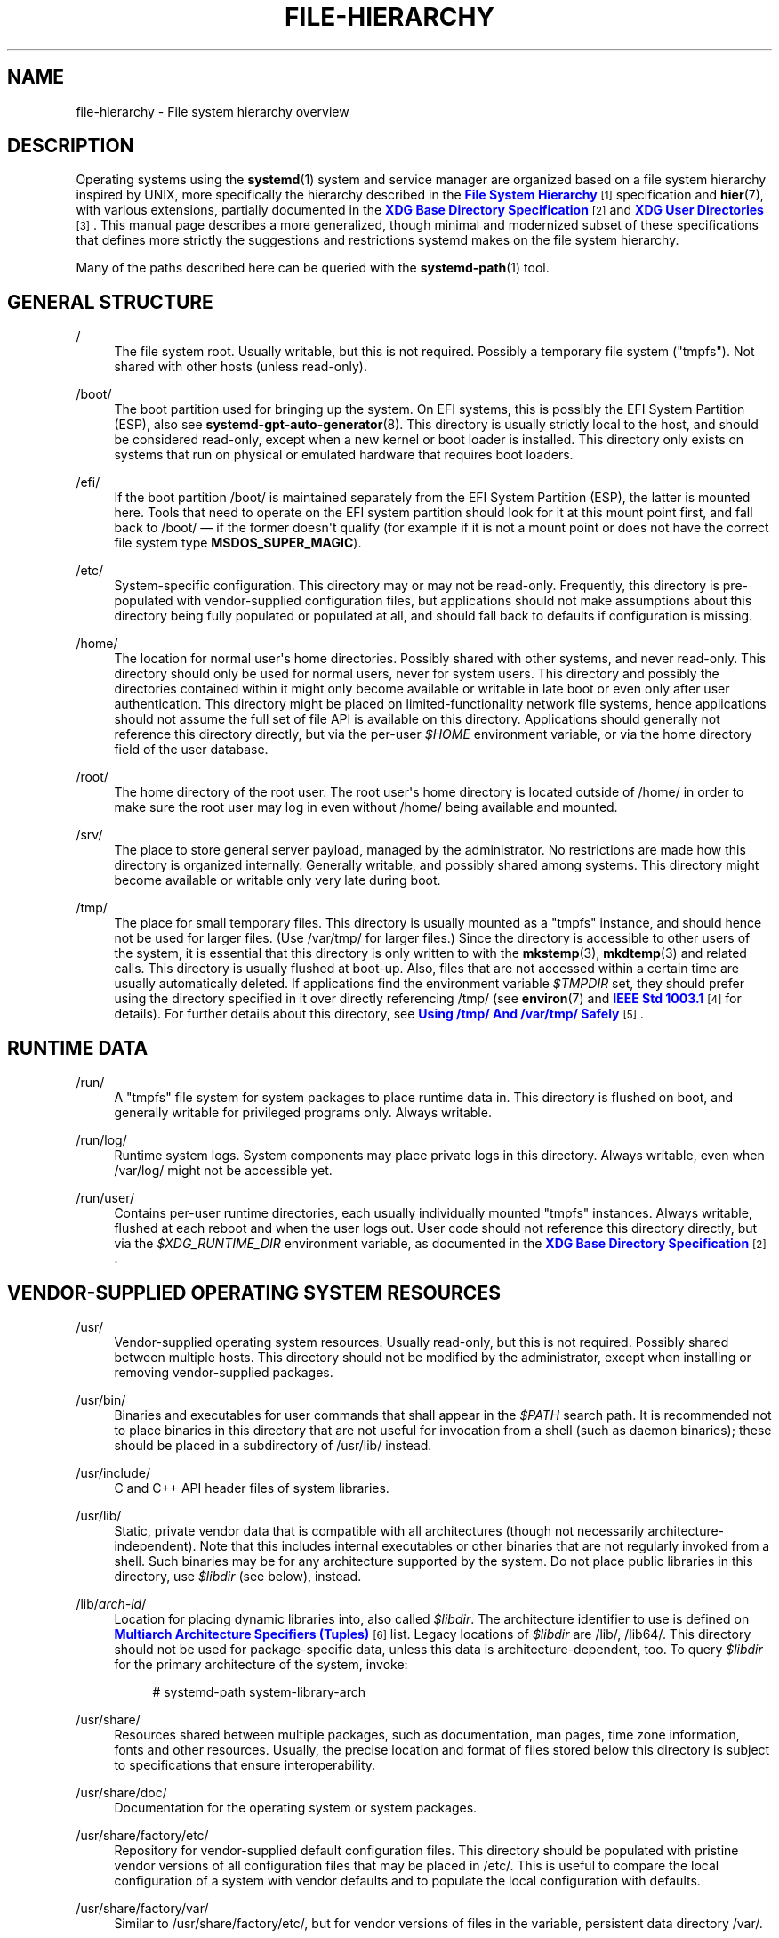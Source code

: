 '\" t
.TH "FILE\-HIERARCHY" "7" "" "systemd 245" "file-hierarchy"
.\" -----------------------------------------------------------------
.\" * Define some portability stuff
.\" -----------------------------------------------------------------
.\" ~~~~~~~~~~~~~~~~~~~~~~~~~~~~~~~~~~~~~~~~~~~~~~~~~~~~~~~~~~~~~~~~~
.\" http://bugs.debian.org/507673
.\" http://lists.gnu.org/archive/html/groff/2009-02/msg00013.html
.\" ~~~~~~~~~~~~~~~~~~~~~~~~~~~~~~~~~~~~~~~~~~~~~~~~~~~~~~~~~~~~~~~~~
.ie \n(.g .ds Aq \(aq
.el       .ds Aq '
.\" -----------------------------------------------------------------
.\" * set default formatting
.\" -----------------------------------------------------------------
.\" disable hyphenation
.nh
.\" disable justification (adjust text to left margin only)
.ad l
.\" -----------------------------------------------------------------
.\" * MAIN CONTENT STARTS HERE *
.\" -----------------------------------------------------------------
.SH "NAME"
file-hierarchy \- File system hierarchy overview
.SH "DESCRIPTION"
.PP
Operating systems using the
\fBsystemd\fR(1)
system and service manager are organized based on a file system hierarchy inspired by UNIX, more specifically the hierarchy described in the
\m[blue]\fBFile System Hierarchy\fR\m[]\&\s-2\u[1]\d\s+2
specification and
\fBhier\fR(7), with various extensions, partially documented in the
\m[blue]\fBXDG Base Directory Specification\fR\m[]\&\s-2\u[2]\d\s+2
and
\m[blue]\fBXDG User Directories\fR\m[]\&\s-2\u[3]\d\s+2\&. This manual page describes a more generalized, though minimal and modernized subset of these specifications that defines more strictly the suggestions and restrictions systemd makes on the file system hierarchy\&.
.PP
Many of the paths described here can be queried with the
\fBsystemd-path\fR(1)
tool\&.
.SH "GENERAL STRUCTURE"
.PP
/
.RS 4
The file system root\&. Usually writable, but this is not required\&. Possibly a temporary file system ("tmpfs")\&. Not shared with other hosts (unless read\-only)\&.
.RE
.PP
/boot/
.RS 4
The boot partition used for bringing up the system\&. On EFI systems, this is possibly the EFI System Partition (ESP), also see
\fBsystemd-gpt-auto-generator\fR(8)\&. This directory is usually strictly local to the host, and should be considered read\-only, except when a new kernel or boot loader is installed\&. This directory only exists on systems that run on physical or emulated hardware that requires boot loaders\&.
.RE
.PP
/efi/
.RS 4
If the boot partition
/boot/
is maintained separately from the EFI System Partition (ESP), the latter is mounted here\&. Tools that need to operate on the EFI system partition should look for it at this mount point first, and fall back to
/boot/
\(em if the former doesn\*(Aqt qualify (for example if it is not a mount point or does not have the correct file system type
\fBMSDOS_SUPER_MAGIC\fR)\&.
.RE
.PP
/etc/
.RS 4
System\-specific configuration\&. This directory may or may not be read\-only\&. Frequently, this directory is pre\-populated with vendor\-supplied configuration files, but applications should not make assumptions about this directory being fully populated or populated at all, and should fall back to defaults if configuration is missing\&.
.RE
.PP
/home/
.RS 4
The location for normal user\*(Aqs home directories\&. Possibly shared with other systems, and never read\-only\&. This directory should only be used for normal users, never for system users\&. This directory and possibly the directories contained within it might only become available or writable in late boot or even only after user authentication\&. This directory might be placed on limited\-functionality network file systems, hence applications should not assume the full set of file API is available on this directory\&. Applications should generally not reference this directory directly, but via the per\-user
\fI$HOME\fR
environment variable, or via the home directory field of the user database\&.
.RE
.PP
/root/
.RS 4
The home directory of the root user\&. The root user\*(Aqs home directory is located outside of
/home/
in order to make sure the root user may log in even without
/home/
being available and mounted\&.
.RE
.PP
/srv/
.RS 4
The place to store general server payload, managed by the administrator\&. No restrictions are made how this directory is organized internally\&. Generally writable, and possibly shared among systems\&. This directory might become available or writable only very late during boot\&.
.RE
.PP
/tmp/
.RS 4
The place for small temporary files\&. This directory is usually mounted as a
"tmpfs"
instance, and should hence not be used for larger files\&. (Use
/var/tmp/
for larger files\&.) Since the directory is accessible to other users of the system, it is essential that this directory is only written to with the
\fBmkstemp\fR(3),
\fBmkdtemp\fR(3)
and related calls\&. This directory is usually flushed at boot\-up\&. Also, files that are not accessed within a certain time are usually automatically deleted\&. If applications find the environment variable
\fI$TMPDIR\fR
set, they should prefer using the directory specified in it over directly referencing
/tmp/
(see
\fBenviron\fR(7)
and
\m[blue]\fBIEEE Std 1003\&.1\fR\m[]\&\s-2\u[4]\d\s+2
for details)\&. For further details about this directory, see
\m[blue]\fBUsing /tmp/ And /var/tmp/ Safely\fR\m[]\&\s-2\u[5]\d\s+2\&.
.RE
.SH "RUNTIME DATA"
.PP
/run/
.RS 4
A
"tmpfs"
file system for system packages to place runtime data in\&. This directory is flushed on boot, and generally writable for privileged programs only\&. Always writable\&.
.RE
.PP
/run/log/
.RS 4
Runtime system logs\&. System components may place private logs in this directory\&. Always writable, even when
/var/log/
might not be accessible yet\&.
.RE
.PP
/run/user/
.RS 4
Contains per\-user runtime directories, each usually individually mounted
"tmpfs"
instances\&. Always writable, flushed at each reboot and when the user logs out\&. User code should not reference this directory directly, but via the
\fI$XDG_RUNTIME_DIR\fR
environment variable, as documented in the
\m[blue]\fBXDG Base Directory Specification\fR\m[]\&\s-2\u[2]\d\s+2\&.
.RE
.SH "VENDOR\-SUPPLIED OPERATING SYSTEM RESOURCES"
.PP
/usr/
.RS 4
Vendor\-supplied operating system resources\&. Usually read\-only, but this is not required\&. Possibly shared between multiple hosts\&. This directory should not be modified by the administrator, except when installing or removing vendor\-supplied packages\&.
.RE
.PP
/usr/bin/
.RS 4
Binaries and executables for user commands that shall appear in the
\fI$PATH\fR
search path\&. It is recommended not to place binaries in this directory that are not useful for invocation from a shell (such as daemon binaries); these should be placed in a subdirectory of
/usr/lib/
instead\&.
.RE
.PP
/usr/include/
.RS 4
C and C++ API header files of system libraries\&.
.RE
.PP
/usr/lib/
.RS 4
Static, private vendor data that is compatible with all architectures (though not necessarily architecture\-independent)\&. Note that this includes internal executables or other binaries that are not regularly invoked from a shell\&. Such binaries may be for any architecture supported by the system\&. Do not place public libraries in this directory, use
\fI$libdir\fR
(see below), instead\&.
.RE
.PP
/lib/\fIarch\-id\fR/
.RS 4
Location for placing dynamic libraries into, also called
\fI$libdir\fR\&. The architecture identifier to use is defined on
\m[blue]\fBMultiarch Architecture Specifiers (Tuples)\fR\m[]\&\s-2\u[6]\d\s+2
list\&. Legacy locations of
\fI$libdir\fR
are
/lib/,
/lib64/\&. This directory should not be used for package\-specific data, unless this data is architecture\-dependent, too\&. To query
\fI$libdir\fR
for the primary architecture of the system, invoke:
.sp
.if n \{\
.RS 4
.\}
.nf
# systemd\-path system\-library\-arch
.fi
.if n \{\
.RE
.\}
.RE
.PP
/usr/share/
.RS 4
Resources shared between multiple packages, such as documentation, man pages, time zone information, fonts and other resources\&. Usually, the precise location and format of files stored below this directory is subject to specifications that ensure interoperability\&.
.RE
.PP
/usr/share/doc/
.RS 4
Documentation for the operating system or system packages\&.
.RE
.PP
/usr/share/factory/etc/
.RS 4
Repository for vendor\-supplied default configuration files\&. This directory should be populated with pristine vendor versions of all configuration files that may be placed in
/etc/\&. This is useful to compare the local configuration of a system with vendor defaults and to populate the local configuration with defaults\&.
.RE
.PP
/usr/share/factory/var/
.RS 4
Similar to
/usr/share/factory/etc/, but for vendor versions of files in the variable, persistent data directory
/var/\&.
.RE
.SH "PERSISTENT VARIABLE SYSTEM DATA"
.PP
/var/
.RS 4
Persistent, variable system data\&. Must be writable\&. This directory might be pre\-populated with vendor\-supplied data, but applications should be able to reconstruct necessary files and directories in this subhierarchy should they be missing, as the system might start up without this directory being populated\&. Persistency is recommended, but optional, to support ephemeral systems\&. This directory might become available or writable only very late during boot\&. Components that are required to operate during early boot hence shall not unconditionally rely on this directory\&.
.RE
.PP
/var/cache/
.RS 4
Persistent system cache data\&. System components may place non\-essential data in this directory\&. Flushing this directory should have no effect on operation of programs, except for increased runtimes necessary to rebuild these caches\&.
.RE
.PP
/var/lib/
.RS 4
Persistent system data\&. System components may place private data in this directory\&.
.RE
.PP
/var/log/
.RS 4
Persistent system logs\&. System components may place private logs in this directory, though it is recommended to do most logging via the
\fBsyslog\fR(3)
and
\fBsd_journal_print\fR(3)
calls\&.
.RE
.PP
/var/spool/
.RS 4
Persistent system spool data, such as printer or mail queues\&.
.RE
.PP
/var/tmp/
.RS 4
The place for larger and persistent temporary files\&. In contrast to
/tmp/, this directory is usually mounted from a persistent physical file system and can thus accept larger files\&. (Use
/tmp/
for smaller files\&.) This directory is generally not flushed at boot\-up, but time\-based cleanup of files that have not been accessed for a certain time is applied\&. The same security restrictions as with
/tmp/
apply, and hence only
\fBmkstemp\fR(3),
\fBmkdtemp\fR(3)
or similar calls should be used to make use of this directory\&. If applications find the environment variable
\fI$TMPDIR\fR
set, they should prefer using the directory specified in it over directly referencing
/var/tmp/
(see
\fBenviron\fR(7)
for details)\&. For further details about this directory, see
\m[blue]\fBUsing /tmp/ And /var/tmp/ Safely\fR\m[]\&\s-2\u[5]\d\s+2\&.
.RE
.SH "VIRTUAL KERNEL AND API FILE SYSTEMS"
.PP
/dev/
.RS 4
The root directory for device nodes\&. Usually, this directory is mounted as a
"devtmpfs"
instance, but might be of a different type in sandboxed/containerized setups\&. This directory is managed jointly by the kernel and
\fBsystemd-udevd\fR(8), and should not be written to by other components\&. A number of special purpose virtual file systems might be mounted below this directory\&.
.RE
.PP
/dev/shm/
.RS 4
Place for POSIX shared memory segments, as created via
\fBshm_open\fR(3)\&. This directory is flushed on boot, and is a
"tmpfs"
file system\&. Since all users have write access to this directory, special care should be taken to avoid name clashes and vulnerabilities\&. For normal users, shared memory segments in this directory are usually deleted when the user logs out\&. Usually, it is a better idea to use memory mapped files in
/run/
(for system programs) or
\fI$XDG_RUNTIME_DIR\fR
(for user programs) instead of POSIX shared memory segments, since these directories are not world\-writable and hence not vulnerable to security\-sensitive name clashes\&.
.RE
.PP
/proc/
.RS 4
A virtual kernel file system exposing the process list and other functionality\&. This file system is mostly an API to interface with the kernel and not a place where normal files may be stored\&. For details, see
\fBproc\fR(5)\&. A number of special purpose virtual file systems might be mounted below this directory\&.
.RE
.PP
/proc/sys/
.RS 4
A hierarchy below
/proc/
that exposes a number of kernel tunables\&. The primary way to configure the settings in this API file tree is via
\fBsysctl.d\fR(5)
files\&. In sandboxed/containerized setups, this directory is generally mounted read\-only\&.
.RE
.PP
/sys/
.RS 4
A virtual kernel file system exposing discovered devices and other functionality\&. This file system is mostly an API to interface with the kernel and not a place where normal files may be stored\&. In sandboxed/containerized setups, this directory is generally mounted read\-only\&. A number of special purpose virtual file systems might be mounted below this directory\&.
.RE
.SH "COMPATIBILITY SYMLINKS"
.PP
/bin/, /sbin/, /usr/sbin/
.RS 4
These compatibility symlinks point to
/usr/bin/, ensuring that scripts and binaries referencing these legacy paths correctly find their binaries\&.
.RE
.PP
/lib/
.RS 4
This compatibility symlink points to
/lib/, ensuring that programs referencing this legacy path correctly find their resources\&.
.RE
.PP
/lib64/
.RS 4
On some architecture ABIs, this compatibility symlink points to
\fI$libdir\fR, ensuring that binaries referencing this legacy path correctly find their dynamic loader\&. This symlink only exists on architectures whose ABI places the dynamic loader in this path\&.
.RE
.PP
/var/run/
.RS 4
This compatibility symlink points to
/run/, ensuring that programs referencing this legacy path correctly find their runtime data\&.
.RE
.SH "HOME DIRECTORY"
.PP
User applications may want to place files and directories in the user\*(Aqs home directory\&. They should follow the following basic structure\&. Note that some of these directories are also standardized (though more weakly) by the
\m[blue]\fBXDG Base Directory Specification\fR\m[]\&\s-2\u[2]\d\s+2\&. Additional locations for high\-level user resources are defined by
\m[blue]\fBxdg\-user\-dirs\fR\m[]\&\s-2\u[3]\d\s+2\&.
.PP
~/\&.cache/
.RS 4
Persistent user cache data\&. User programs may place non\-essential data in this directory\&. Flushing this directory should have no effect on operation of programs, except for increased runtimes necessary to rebuild these caches\&. If an application finds
\fI$XDG_CACHE_HOME\fR
set, it should use the directory specified in it instead of this directory\&.
.RE
.PP
~/\&.config/
.RS 4
Application configuration and state\&. When a new user is created, this directory will be empty or not exist at all\&. Applications should fall back to defaults should their configuration or state in this directory be missing\&. If an application finds
\fI$XDG_CONFIG_HOME\fR
set, it should use the directory specified in it instead of this directory\&.
.RE
.PP
~/\&.local/bin/
.RS 4
Executables that shall appear in the user\*(Aqs
\fI$PATH\fR
search path\&. It is recommended not to place executables in this directory that are not useful for invocation from a shell; these should be placed in a subdirectory of
~/\&.local/lib/
instead\&. Care should be taken when placing architecture\-dependent binaries in this place, which might be problematic if the home directory is shared between multiple hosts with different architectures\&.
.RE
.PP
~/\&.local/lib/
.RS 4
Static, private vendor data that is compatible with all architectures\&.
.RE
.PP
~/\&.local/lib/\fIarch\-id\fR/
.RS 4
Location for placing public dynamic libraries\&. The architecture identifier to use is defined on
\m[blue]\fBMultiarch Architecture Specifiers (Tuples)\fR\m[]\&\s-2\u[6]\d\s+2
list\&.
.RE
.PP
~/\&.local/share/
.RS 4
Resources shared between multiple packages, such as fonts or artwork\&. Usually, the precise location and format of files stored below this directory is subject to specifications that ensure interoperability\&. If an application finds
\fI$XDG_DATA_HOME\fR
set, it should use the directory specified in it instead of this directory\&.
.RE
.SH "UNPRIVILEGED WRITE ACCESS"
.PP
Unprivileged processes generally lack write access to most of the hierarchy\&.
.PP
The exceptions for normal users are
/tmp/,
/var/tmp/,
/dev/shm/, as well as the home directory
\fI$HOME\fR
(usually found below
/home/) and the runtime directory
\fI$XDG_RUNTIME_DIR\fR
(found below
/run/user/) of the user, which are all writable\&.
.PP
For unprivileged system processes, only
/tmp/,
/var/tmp/
and
/dev/shm/
are writable\&. If an unprivileged system process needs a private writable directory in
/var/
or
/run/, it is recommended to either create it before dropping privileges in the daemon code, to create it via
\fBtmpfiles.d\fR(5)
fragments during boot, or via the
\fIStateDirectory=\fR
and
\fIRuntimeDirectory=\fR
directives of service units (see
\fBsystemd.unit\fR(5)
for details)\&.
.SH "NODE TYPES"
.PP
Unix file systems support different types of file nodes, including regular files, directories, symlinks, character and block device nodes, sockets and FIFOs\&.
.PP
It is strongly recommended that
/dev/
is the only location below which device nodes shall be placed\&. Similarly,
/run/
shall be the only location to place sockets and FIFOs\&. Regular files, directories and symlinks may be used in all directories\&.
.SH "SYSTEM PACKAGES"
.PP
Developers of system packages should follow strict rules when placing their own files in the file system\&. The following table lists recommended locations for specific types of files supplied by the vendor\&.
.sp
.it 1 an-trap
.nr an-no-space-flag 1
.nr an-break-flag 1
.br
.B Table\ \&1.\ \&System Package Vendor Files Locations
.TS
allbox tab(:);
lB lB.
T{
Directory
T}:T{
Purpose
T}
.T&
l l
l l
l l
l l
l l.
T{
/usr/bin/
T}:T{
Package executables that shall appear in the \fI$PATH\fR executable search path, compiled for any of the supported architectures compatible with the operating system\&. It is not recommended to place internal binaries or binaries that are not commonly invoked from the shell in this directory, such as daemon binaries\&. As this directory is shared with most other packages of the system, special care should be taken to pick unique names for files placed here, that are unlikely to clash with other package\*(Aqs files\&.
T}
T{
/lib/\fIarch\-id\fR/
T}:T{
Public shared libraries of the package\&. As above, be careful with using too generic names, and pick unique names for your libraries to place here to avoid name clashes\&.
T}
T{
/lib/\fIpackage\fR/
T}:T{
Private static vendor resources of the package, including private binaries and libraries, or any other kind of read\-only vendor data\&.
T}
T{
/lib/\fIarch\-id\fR/\fIpackage\fR/
T}:T{
Private other vendor resources of the package that are architecture\-specific and cannot be shared between architectures\&. Note that this generally does not include private executables since binaries of a specific architecture may be freely invoked from any other supported system architecture\&.
T}
T{
/usr/include/\fIpackage\fR/
T}:T{
Public C/C++ APIs of public shared libraries of the package\&.
T}
.TE
.sp 1
.PP
Additional static vendor files may be installed in the
/usr/share/
hierarchy to the locations defined by the various relevant specifications\&.
.PP
During runtime, and for local configuration and state, additional directories are defined:
.sp
.it 1 an-trap
.nr an-no-space-flag 1
.nr an-break-flag 1
.br
.B Table\ \&2.\ \&System Package Variable Files Locations
.TS
allbox tab(:);
lB lB.
T{
Directory
T}:T{
Purpose
T}
.T&
l l
l l
l l
l l
l l
l l
l l.
T{
/etc/\fIpackage\fR/
T}:T{
System\-specific configuration for the package\&. It is recommended to default to safe fallbacks if this configuration is missing, if this is possible\&. Alternatively, a \fBtmpfiles.d\fR(5) fragment may be used to copy or symlink the necessary files and directories from /usr/share/factory/ during boot, via the "L" or "C" directives\&.
T}
T{
/run/\fIpackage\fR/
T}:T{
Runtime data for the package\&. Packages must be able to create the necessary subdirectories in this tree on their own, since the directory is flushed automatically on boot\&. Alternatively, a \fBtmpfiles.d\fR(5) fragment may be used to create the necessary directories during boot, or the \fIRuntimeDirectory=\fR directive of service units may be used to create them at service startup (see \fBsystemd.unit\fR(5) for details)\&.
T}
T{
/run/log/\fIpackage\fR/
T}:T{
Runtime log data for the package\&. As above, the package needs to make sure to create this directory if necessary, as it will be flushed on every boot\&.
T}
T{
/var/cache/\fIpackage\fR/
T}:T{
Persistent cache data of the package\&. If this directory is flushed, the application should work correctly on next invocation, though possibly slowed down due to the need to rebuild any local cache files\&. The application must be capable of recreating this directory should it be missing and necessary\&. To create an empty directory, a \fBtmpfiles.d\fR(5) fragment or the \fICacheDirectory=\fR directive of service units (see \fBsystemd.unit\fR(5)) may be used\&.
T}
T{
/var/lib/\fIpackage\fR/
T}:T{
Persistent private data of the package\&. This is the primary place to put persistent data that does not fall into the other categories listed\&. Packages should be able to create the necessary subdirectories in this tree on their own, since the directory might be missing on boot\&. To create an empty directory, a \fBtmpfiles.d\fR(5) fragment or the \fIStateDirectory=\fR directive of service units (see \fBsystemd.unit\fR(5)) may be used\&.
T}
T{
/var/log/\fIpackage\fR/
T}:T{
Persistent log data of the package\&. As above, the package should make sure to create this directory if necessary, possibly using \fBtmpfiles.d\fR(5) or \fILogsDirectory=\fR (see \fBsystemd.unit\fR(5)), as it might be missing\&.
T}
T{
/var/spool/\fIpackage\fR/
T}:T{
Persistent spool/queue data of the package\&. As above, the package should make sure to create this directory if necessary, as it might be missing\&.
T}
.TE
.sp 1
.SH "USER PACKAGES"
.PP
Programs running in user context should follow strict rules when placing their own files in the user\*(Aqs home directory\&. The following table lists recommended locations in the home directory for specific types of files supplied by the vendor if the application is installed in the home directory\&. (Note, however, that user applications installed system\-wide should follow the rules outlined above regarding placing vendor files\&.)
.sp
.it 1 an-trap
.nr an-no-space-flag 1
.nr an-break-flag 1
.br
.B Table\ \&3.\ \&User Package Vendor File Locations
.TS
allbox tab(:);
lB lB.
T{
Directory
T}:T{
Purpose
T}
.T&
l l
l l
l l
l l.
T{
~/\&.local/bin/
T}:T{
Package executables that shall appear in the \fI$PATH\fR executable search path\&. It is not recommended to place internal executables or executables that are not commonly invoked from the shell in this directory, such as daemon executables\&. As this directory is shared with most other packages of the user, special care should be taken to pick unique names for files placed here, that are unlikely to clash with other package\*(Aqs files\&.
T}
T{
~/\&.local/lib/\fIarch\-id\fR/
T}:T{
Public shared libraries of the package\&. As above, be careful with using too generic names, and pick unique names for your libraries to place here to avoid name clashes\&.
T}
T{
~/\&.local/lib/\fIpackage\fR/
T}:T{
Private, static vendor resources of the package, compatible with any architecture, or any other kind of read\-only vendor data\&.
T}
T{
~/\&.local/lib/\fIarch\-id\fR/\fIpackage\fR/
T}:T{
Private other vendor resources of the package that are architecture\-specific and cannot be shared between architectures\&.
T}
.TE
.sp 1
.PP
Additional static vendor files may be installed in the
~/\&.local/share/
hierarchy to the locations defined by the various relevant specifications\&.
.PP
During runtime, and for local configuration and state, additional directories are defined:
.sp
.it 1 an-trap
.nr an-no-space-flag 1
.nr an-break-flag 1
.br
.B Table\ \&4.\ \&User Package Variable File Locations
.TS
allbox tab(:);
lB lB.
T{
Directory
T}:T{
Purpose
T}
.T&
l l
l l
l l.
T{
~/\&.config/\fIpackage\fR/
T}:T{
User\-specific configuration and state for the package\&. It is required to default to safe fallbacks if this configuration is missing\&.
T}
T{
\fI$XDG_RUNTIME_DIR\fR/\fIpackage\fR/
T}:T{
User runtime data for the package\&.
T}
T{
~/\&.cache/\fIpackage\fR/
T}:T{
Persistent cache data of the package\&. If this directory is flushed, the application should work correctly on next invocation, though possibly slowed down due to the need to rebuild any local cache files\&. The application must be capable of recreating this directory should it be missing and necessary\&.
T}
.TE
.sp 1
.SH "SEE ALSO"
.PP
\fBsystemd\fR(1),
\fBhier\fR(7),
\fBsystemd-path\fR(1),
\fBsystemd-gpt-auto-generator\fR(8),
\fBsysctl.d\fR(5),
\fBtmpfiles.d\fR(5),
\fBpkg-config\fR(1),
\fBsystemd.unit\fR(5)
.SH "NOTES"
.IP " 1." 4
File System Hierarchy
.RS 4
\%http://refspecs.linuxfoundation.org/FHS_3.0/fhs-3.0.html
.RE
.IP " 2." 4
XDG Base Directory Specification
.RS 4
\%http://standards.freedesktop.org/basedir-spec/basedir-spec-latest.html
.RE
.IP " 3." 4
XDG User Directories
.RS 4
\%https://www.freedesktop.org/wiki/Software/xdg-user-dirs/
.RE
.IP " 4." 4
IEEE Std 1003.1
.RS 4
\%http://pubs.opengroup.org/onlinepubs/9699919799/basedefs/V1_chap08.html#tag_08_03
.RE
.IP " 5." 4
Using /tmp/ And /var/tmp/ Safely
.RS 4
\%https://systemd.io/TEMPORARY_DIRECTORIES
.RE
.IP " 6." 4
Multiarch Architecture Specifiers (Tuples)
.RS 4
\%https://wiki.debian.org/Multiarch/Tuples
.RE
